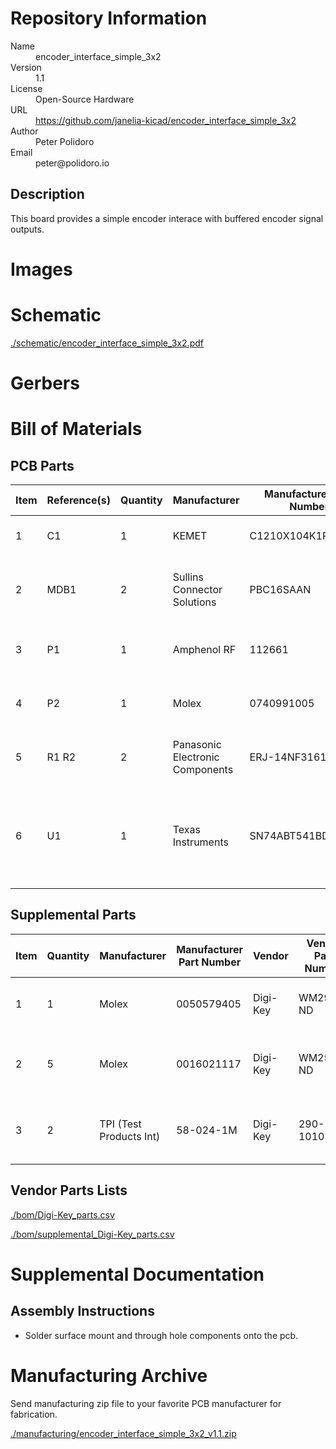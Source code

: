 # Created 2020-10-30 Fri 10:11
#+OPTIONS: title:nil author:nil email:nil toc:t |:t ^:nil
* Repository Information

- Name :: encoder_interface_simple_3x2
- Version :: 1.1
- License :: Open-Source Hardware
- URL :: https://github.com/janelia-kicad/encoder_interface_simple_3x2
- Author :: Peter Polidoro
- Email :: peter@polidoro.io

** Description

This board provides a simple encoder interace with buffered encoder signal
outputs.

* Images

* Schematic

[[file:./schematic/encoder_interface_simple_3x2.pdf][./schematic/encoder_interface_simple_3x2.pdf]]

[[file:./schematic/images/schematic00.png]]

[[file:./schematic/images/schematic01.png]]

* Gerbers

[[file:./gerbers/images/gerbers00.png]]

[[file:./gerbers/images/gerbers01.png]]

* Bill of Materials

** PCB Parts

| Item | Reference(s) | Quantity | Manufacturer                    | Manufacturer Part Number | Vendor   | Vendor Part Number | Description                                                       | Package            |
|------+--------------+----------+---------------------------------+--------------------------+----------+--------------------+-------------------------------------------------------------------+--------------------|
|    1 | C1           |        1 | KEMET                           | C1210X104K1RAC7800       | Digi-Key | 399-13229-1-ND     | CAP CER 0.1UF 50V 10% X7R                                         | 1210 (3225 Metric) |
|    2 | MDB1         |        2 | Sullins Connector Solutions     | PBC16SAAN                | Digi-Key | S1011E-16-ND       | 16 Position Header Through Hole Male Pins                         |                    |
|    3 | P1           |        1 | Amphenol RF                     | 112661                   | Digi-Key | ACX1655-ND         | CONN BNC JACK R/A 75 OHM PCB                                      |                    |
|    4 | P2           |        1 | Molex                           | 0740991005               | Digi-Key | WM7205-ND          | CONN HEADER .100 VERT 5POS SMD                                    |                    |
|    5 | R1 R2        |        2 | Panasonic Electronic Components | ERJ-14NF3161U            | Digi-Key | P3.16KAACT-ND      | RES SMD 3.16K OHM 1% 1/2W 1210                                    |                    |
|    6 | U1           |        1 | Texas Instruments               | SN74ABT541BDWR           | Digi-Key | 296-14668-1-ND     | Buffer Non-Inverting 1 Element 8 Bit per Element Push-Pull Output | 20-SOIC            |

** Supplemental Parts

| Item | Quantity | Manufacturer            | Manufacturer Part Number | Vendor   | Vendor Part Number | Description                      |
|------+----------+-------------------------+--------------------------+----------+--------------------+----------------------------------|
|    1 |        1 | Molex                   |               0050579405 | Digi-Key | WM2903-ND          | CONN HOUSING 5POS .100 W/LATCH   |
|    2 |        5 | Molex                   |               0016021117 | Digi-Key | WM2572-ND          | CONN SOCKET 24-30AWG CRIMP GOLD  |
|    3 |        2 | TPI (Test Products Int) |                58-024-1M | Digi-Key | 290-1010-ND        | CBL ASSY BNC PLUG-PLUG RG58 24IN |
#+TBLFM: $1=@#-1

** Vendor Parts Lists

[[file:./bom/Digi-Key_parts.csv][./bom/Digi-Key_parts.csv]]

[[file:./bom/supplemental_Digi-Key_parts.csv][./bom/supplemental_Digi-Key_parts.csv]]

* Supplemental Documentation

** Assembly Instructions

- Solder surface mount and through hole components onto the pcb.

* Manufacturing Archive

Send manufacturing zip file to your favorite PCB manufacturer for fabrication.

[[file:./manufacturing/encoder_interface_simple_3x2_v1.1.zip][./manufacturing/encoder_interface_simple_3x2_v1.1.zip]]
